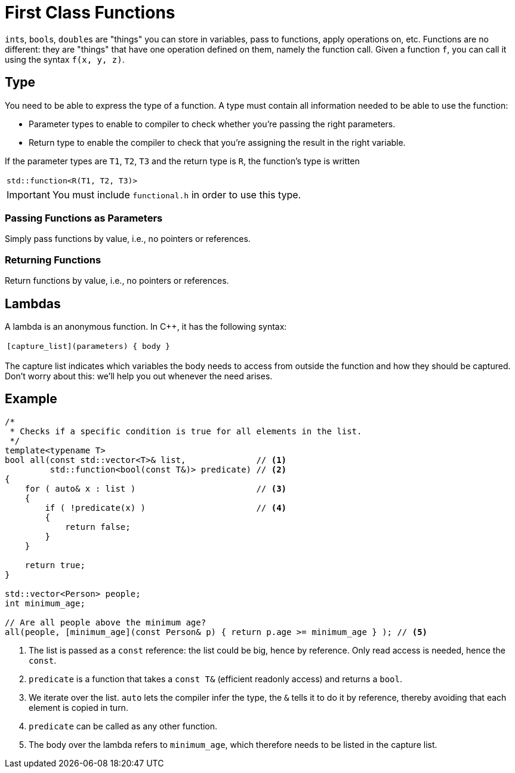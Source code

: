 # First Class Functions

``int``s, ``bool``s, ``double``s are "things" you can store in variables, pass to functions, apply operations on, etc.
Functions are no different: they are "things" that have one operation defined on them, namely the function call.
Given a function `f`, you can call it using the syntax `f(x, y, z)`.

## Type

You need to be able to express the type of a function.
A type must contain all information needed to be able to use the function:

* Parameter types to enable to compiler to check whether you're passing the right parameters.
* Return type to enable the compiler to check that you're assigning the result in the right variable.

If the parameter types are `T1`, `T2`, `T3` and the return type is `R`, the function's type is written

[.center,width=50%,cols="^"]
|===
| `std::function<R(T1, T2, T3)>`
|===

[IMPORTANT]
====
You must include `functional.h` in order to use this type.
====

### Passing Functions as Parameters

Simply pass functions by value, i.e., no pointers or references.

### Returning Functions

Return functions by value, i.e., no pointers or references.

## Lambdas

A lambda is an anonymous function.
In {cpp}, it has the following syntax:

[.center,width=50%,cols="^"]
|===
| `[capture_list](parameters) { body }`
|===

The capture list indicates which variables the body needs to access from outside the function and how they should be captured.
Don't worry about this: we'll help you out whenever the need arises.

## Example

[source,language='cpp']
----
/*
 * Checks if a specific condition is true for all elements in the list.
 */
template<typename T>
bool all(const std::vector<T>& list,              // <1>
         std::function<bool(const T&)> predicate) // <2>
{
    for ( auto& x : list )                        // <3>
    {
        if ( !predicate(x) )                      // <4>
        {
            return false;
        }
    }

    return true;
}

std::vector<Person> people;
int minimum_age;

// Are all people above the minimum age?
all(people, [minimum_age](const Person& p) { return p.age >= minimum_age } ); // <5>
----
<1> The list is passed as a `const` reference: the list could be big, hence by reference. Only read access is needed, hence the `const`.
<2> `predicate` is a function that takes a `const T&` (efficient readonly access) and returns a `bool`.
<3> We iterate over the list. `auto` lets the compiler infer the type, the `&` tells it to do it by reference, thereby avoiding that each element is copied in turn.
<4> `predicate` can be called as any other function.
<5> The body over the lambda refers to `minimum_age`, which therefore needs to be listed in the capture list.
